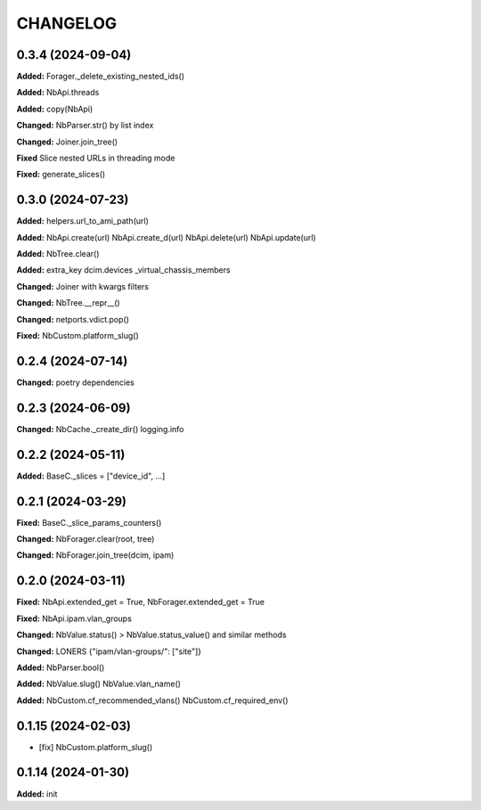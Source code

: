 
.. :changelog:

CHANGELOG
=========

0.3.4 (2024-09-04)
------------------

**Added:** Forager._delete_existing_nested_ids()

**Added:** NbApi.threads

**Added:** copy(NbApi)

**Changed:** NbParser.str() by list index

**Changed:** Joiner.join_tree()

**Fixed** Slice nested URLs in threading mode

**Fixed:** generate_slices()


0.3.0 (2024-07-23)
------------------

**Added:** helpers.url_to_ami_path(url)

**Added:** NbApi.create(url) NbApi.create_d(url) NbApi.delete(url) NbApi.update(url)

**Added:** NbTree.clear()

**Added:** extra_key dcim.devices _virtual_chassis_members

**Changed:** Joiner with kwargs filters

**Changed:** NbTree.__repr__()

**Changed:** netports.vdict.pop()

**Fixed:** NbCustom.platform_slug()


0.2.4 (2024-07-14)
------------------

**Changed:** poetry dependencies


0.2.3 (2024-06-09)
------------------

**Changed:** NbCache._create_dir() logging.info


0.2.2 (2024-05-11)
------------------

**Added:** BaseC._slices = ["device_id", ...]


0.2.1 (2024-03-29)
------------------

**Fixed:** BaseC._slice_params_counters()

**Changed:** NbForager.clear(root, tree)

**Changed:** NbForager.join_tree(dcim, ipam)


0.2.0 (2024-03-11)
------------------

**Fixed:** NbApi.extended_get = True, NbForager.extended_get = True

**Fixed:** NbApi.ipam.vlan_groups

**Changed:** NbValue.status() > NbValue.status_value() and similar methods

**Changed:** LONERS {"ipam/vlan-groups/": ["site"]}

**Added:** NbParser.bool()

**Added:** NbValue.slug() NbValue.vlan_name()

**Added:** NbCustom.cf_recommended_vlans() NbCustom.cf_required_env()


0.1.15 (2024-02-03)
-------------------
* [fix] NbCustom.platform_slug()


0.1.14 (2024-01-30)
-------------------

**Added:** init
